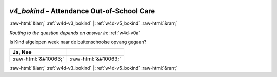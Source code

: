 .. _w4d-v4_bokind: 

 
 .. role:: raw-html(raw) 
        :format: html 
 
`v4_bokind` – Attendance Out-of-School Care
======================================================= 


:raw-html:`&larr;` :ref:`w4d-v3_bokind` | :ref:`w4d-v5_bokind` :raw-html:`&rarr;` 
 
*Routing to the question depends on answer in:* :ref:`w4d-v0a` 

Is Kind afgelopen week naar de buitenschoolse opvang gegaan?
 
.. csv-table:: 
   :delim: | 
   :header: Ja, Nee
 
           :raw-html:`&#10063;`|:raw-html:`&#10063;` 

.. image:: ../_screenshots/w4-v4_bokind.png 


:raw-html:`&larr;` :ref:`w4d-v3_bokind` | :ref:`w4d-v5_bokind` :raw-html:`&rarr;` 
 
